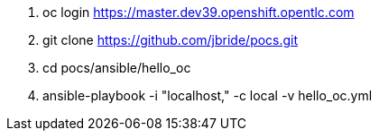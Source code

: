 . oc login https://master.dev39.openshift.opentlc.com
. git clone https://github.com/jbride/pocs.git
. cd pocs/ansible/hello_oc
. ansible-playbook -i "localhost," -c local -v hello_oc.yml
